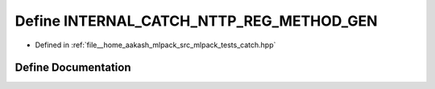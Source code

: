 .. _exhale_define_catch_8hpp_1a960369279996cfc00d2e1a913afd98e8:

Define INTERNAL_CATCH_NTTP_REG_METHOD_GEN
=========================================

- Defined in :ref:`file__home_aakash_mlpack_src_mlpack_tests_catch.hpp`


Define Documentation
--------------------


.. doxygendefine:: INTERNAL_CATCH_NTTP_REG_METHOD_GEN
